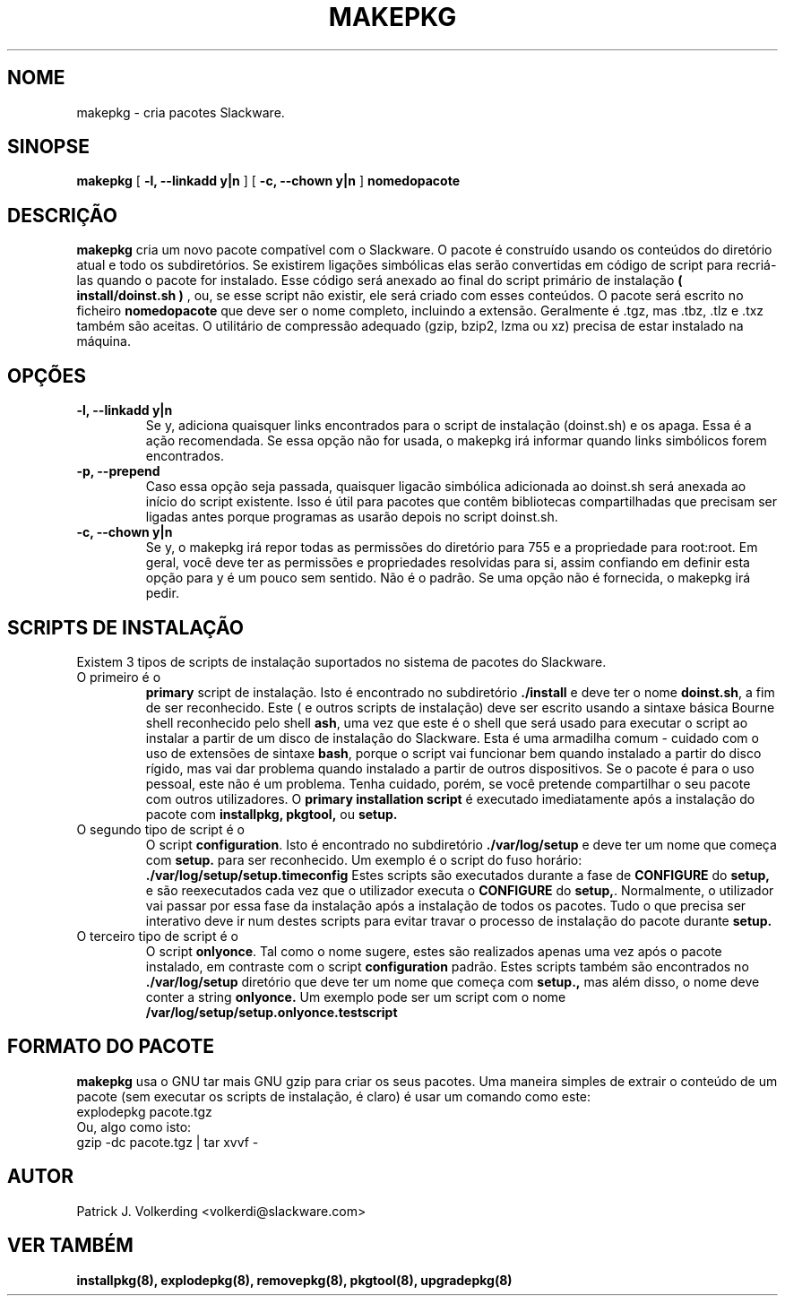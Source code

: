 .\" empty
.ds g 
.\" -*- nroff -*-
.\" empty
.ds G 
.de  Tp
.ie \\n(.$=0:((0\\$1)*2u>(\\n(.lu-\\n(.iu)) .TP
.el .TP "\\$1"
..
.\" Like TP, but if specified indent is more than half
.\" the current line-length - indent, use the default indent.
.\"*******************************************************************
.\"
.\" This file was generated with po4a. Translate the source file.
.\"
.\"*******************************************************************
.TH MAKEPKG 8 "21 Maio 1994" "Versão Slackware 2.0.0" 
.SH NOME
makepkg \- cria pacotes Slackware.
.SH SINOPSE
\fBmakepkg\fP [ \fB\-l, \-\-linkadd y|n\fP ] [ \fB\-c, \-\-chown y|n\fP ] \fBnomedopacote\fP
.SH DESCRIÇÃO
\fBmakepkg\fP cria um novo pacote compatível com o Slackware. O pacote é
construído usando os conteúdos do diretório atual e todo os
subdiretórios. Se existirem ligações simbólicas elas serão convertidas em
código de script para recriá\-las quando o pacote for instalado. Esse código
será anexado ao final do script primário de instalação \fB( install/doinst.sh
)\fP , ou, se esse script não existir, ele será criado com esses conteúdos. O
pacote será escrito no ficheiro \fBnomedopacote\fP que deve ser o nome
completo, incluindo a extensão. Geralmente é .tgz, mas .tbz, .tlz e .txz
também são aceitas. O utilitário de compressão adequado (gzip, bzip2, lzma
ou xz) precisa de estar instalado na máquina.
.SH OPÇÕES
.TP 
\fB\-l, \-\-linkadd y|n\fP
Se y, adiciona quaisquer links encontrados para o script de instalação
(doinst.sh) e os apaga. Essa é a ação recomendada. Se essa opção não for
usada, o makepkg irá informar quando links simbólicos forem encontrados.
.TP 
\fB\-p, \-\-prepend\fP
Caso essa opção seja passada, quaisquer ligacão simbólica adicionada ao
doinst.sh será anexada ao início do script existente. Isso é útil para
pacotes que contêm bibliotecas compartilhadas que precisam ser ligadas antes
porque programas as usarão depois no script doinst.sh.
.TP 
\fB\-c, \-\-chown y|n\fP
Se y, o makepkg irá repor todas as permissões do diretório para 755 e a
propriedade para root:root. Em geral, você deve ter as permissões e
propriedades resolvidas para si, assim confiando em definir esta opção para
y é um pouco sem sentido. Não é o padrão. Se uma opção não é fornecida, o
makepkg irá pedir.
.SH "SCRIPTS DE INSTALAÇÃO"
Existem 3 tipos de scripts de instalação suportados no sistema de pacotes do
Slackware.
.TP 
O primeiro é o
\fBprimary\fP script de instalação. Isto é encontrado no subdiretório
\&\fB./install\fP e deve ter o nome \fBdoinst.sh\fP, a fim de ser reconhecido. Este
( e outros scripts de instalação) deve ser escrito usando a sintaxe básica
Bourne shell reconhecido pelo shell \fBash\fP, uma vez que este é o shell que
será usado para executar o script ao instalar a partir de um disco de
instalação do Slackware. Esta é uma armadilha comum \- cuidado com o uso de
extensões de sintaxe \fBbash\fP, porque o script vai funcionar bem quando
instalado a partir do disco rígido, mas vai dar problema quando instalado a
partir de outros dispositivos. Se o pacote é para o uso pessoal, este não é
um problema. Tenha cuidado, porém, se você pretende compartilhar o seu
pacote com outros utilizadores. O \fBprimary installation script\fP é executado
imediatamente após a instalação do pacote com \fBinstallpkg, pkgtool,\fP ou
\fBsetup.\fP
.TP 
O segundo tipo de script é o
O script \fBconfiguration\fP. Isto é encontrado no subdiretório
\&\fB./var/log/setup\fP e deve ter um nome que começa com \fBsetup.\fP para ser
reconhecido. Um exemplo é o script do fuso horário:
\&\fB./var/log/setup/setup.timeconfig\fP Estes scripts são executados durante a
fase de \fBCONFIGURE\fP do \fBsetup,\fP e são reexecutados cada vez que o
utilizador executa o \fBCONFIGURE\fP do \fBsetup,\fP. Normalmente, o utilizador
vai passar por essa fase da instalação após a instalação de todos os
pacotes. Tudo o que precisa ser interativo deve ir num destes scripts para
evitar travar o processo de instalação do pacote durante \fBsetup.\fP
.TP 
O terceiro tipo de script é o
O script \fBonlyonce\fP. Tal como o nome sugere, estes são realizados apenas
uma vez após o pacote instalado, em contraste com o script \fBconfiguration\fP
padrão. Estes scripts também são encontrados no \fB./var/log/setup\fP diretório
que deve ter um nome que começa com \fBsetup.,\fP mas além disso, o nome deve
conter a string \fBonlyonce.\fP Um exemplo pode ser um script com o nome
\fB/var/log/setup/setup.onlyonce.testscript\fP
.SH "FORMATO DO PACOTE"
\fBmakepkg\fP usa o GNU tar mais GNU gzip para criar os seus pacotes. Uma
maneira simples de extrair o conteúdo de um pacote (sem executar os scripts
de instalação, é claro) é usar um comando como este:
.TP 
explodepkg pacote.tgz
.TP 
Ou, algo como isto:
.TP 
gzip \-dc pacote.tgz | tar xvvf \-
.SH AUTOR
Patrick J. Volkerding <volkerdi@slackware.com>
.SH "VER TAMBÉM"
\fBinstallpkg(8),\fP \fBexplodepkg(8),\fP \fBremovepkg(8),\fP \fBpkgtool(8),\fP
\fBupgradepkg(8)\fP
